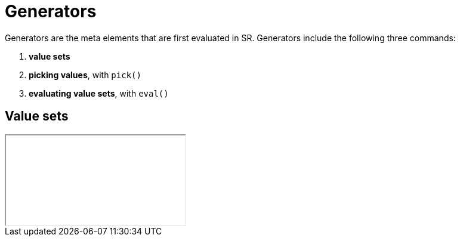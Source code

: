 = Generators

Generators are the meta elements that are first evaluated in SR. Generators
include the following three commands:

. *value sets*
. *picking values*, with `pick()`
. *evaluating value sets*, with `eval()`

== Value sets

++++
<iframe src="../src/js/dist/front.html"></iframe>
++++
